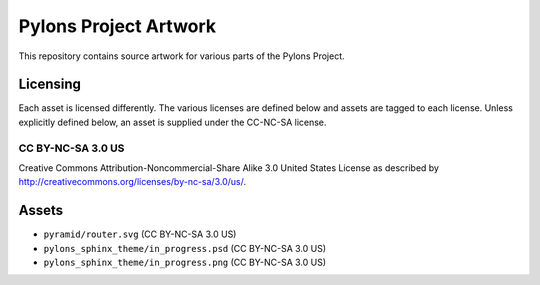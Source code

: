 Pylons Project Artwork
======================

This repository contains source artwork for various parts of the Pylons
Project.

Licensing
---------

Each asset is licensed differently. The various licenses are defined below
and assets are tagged to each license. Unless explicitly defined below, an
asset is supplied under the CC-NC-SA license.

CC BY-NC-SA 3.0 US
~~~~~~~~~~~~~~~~~~

Creative Commons Attribution-Noncommercial-Share Alike 3.0
United States License as described by
http://creativecommons.org/licenses/by-nc-sa/3.0/us/.

Assets
------

- ``pyramid/router.svg`` (CC BY-NC-SA 3.0 US)
- ``pylons_sphinx_theme/in_progress.psd`` (CC BY-NC-SA 3.0 US)
- ``pylons_sphinx_theme/in_progress.png`` (CC BY-NC-SA 3.0 US)
